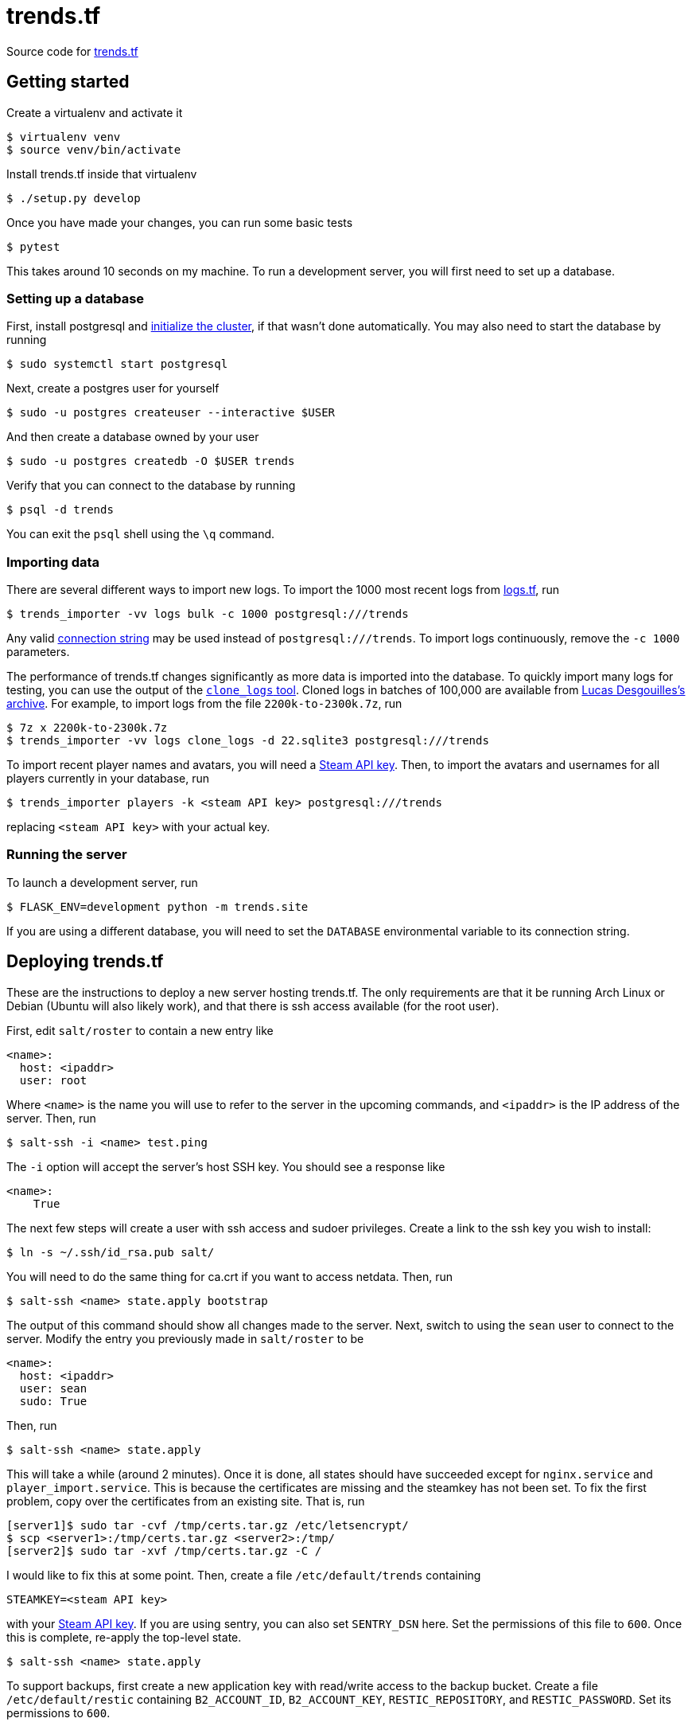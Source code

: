 = trends.tf

Source code for https://trends.tf/[trends.tf]

== Getting started

Create a virtualenv and activate it

    $ virtualenv venv
    $ source venv/bin/activate

Install trends.tf inside that virtualenv

    $ ./setup.py develop

Once you have made your changes, you can run some basic tests

    $ pytest

This takes around 10 seconds on my machine. To run a development server, you will first need to
set up a database.

=== Setting up a database

First, install postgresql and https://www.postgresql.org/docs/current/app-initdb.html[initialize the
cluster], if that wasn't done automatically. You may also need to start the database by running

    $ sudo systemctl start postgresql

Next, create a postgres user for yourself

    $ sudo -u postgres createuser --interactive $USER

And then create a database owned by your user

    $ sudo -u postgres createdb -O $USER trends

Verify that you can connect to the database by running

    $ psql -d trends

You can exit the `psql` shell using the `\q` command.

=== Importing data

There are several different ways to import new logs. To import the 1000 most recent logs from
https://logs.tf/[logs.tf], run

    $ trends_importer -vv logs bulk -c 1000 postgresql:///trends

Any valid https://www.postgresql.org/docs/current/libpq-connect.html#LIBPQ-CONNSTRING[connection
string] may be used instead of `postgresql:///trends`. To import logs continuously, remove the
`-c 1000` parameters.

The performance of trends.tf changes significantly as more data is imported into the database. To
quickly import many logs for testing, you can use the output of the
https://github.com/ldesgoui/clone_logs[`clone_logs` tool]. Cloned logs in batches of 100,000 are
available from https://mega.nz/#F!l9oGiKCb!lTWT2RSkTYv-TJZb92_ksA[Lucas Desgouilles's archive].  For
example, to import logs from the file `2200k-to-2300k.7z`, run

    $ 7z x 2200k-to-2300k.7z
    $ trends_importer -vv logs clone_logs -d 22.sqlite3 postgresql:///trends

To import recent player names and avatars, you will need a
https://steamcommunity.com/dev/apikey[Steam API key]. Then, to import the avatars and usernames for
all players currently in your database, run

    $ trends_importer players -k <steam API key> postgresql:///trends

replacing `<steam API key>` with your actual key.

=== Running the server

To launch a development server, run

    $ FLASK_ENV=development python -m trends.site

If you are using a different database, you will need to set the `DATABASE` environmental variable to
its connection string.

== Deploying trends.tf

These are the instructions to deploy a new server hosting trends.tf. The only requirements are that
it be running Arch Linux or Debian (Ubuntu will also likely work), and that there is ssh access
available (for the root user).

First, edit `salt/roster` to contain a new entry like

[source,yaml]
----
<name>:
  host: <ipaddr>
  user: root
----

Where `<name>` is the name you will use to refer to the server in the upcoming commands, and
`<ipaddr>` is the IP address of the server. Then, run

    $ salt-ssh -i <name> test.ping

The `-i` option will accept the server's host SSH key. You should see a response like

    <name>:
        True

The next few steps will create a user with ssh access and sudoer privileges. Create a link to the
ssh key you wish to install:

    $ ln -s ~/.ssh/id_rsa.pub salt/

You will need to do the same thing for ca.crt if you want to access netdata. Then, run

    $ salt-ssh <name> state.apply bootstrap

The output of this command should show all changes made to the server. Next, switch to using the
`sean` user to connect to the server. Modify the entry you previously made in `salt/roster` to be

[source,yaml]
----
<name>:
  host: <ipaddr>
  user: sean
  sudo: True
----

Then, run

    $ salt-ssh <name> state.apply

This will take a while (around 2 minutes). Once it is done, all states should have succeeded except
for `nginx.service` and `player_import.service`. This is because the certificates are missing and
the steamkey has not been set. To fix the first problem, copy over the certificates from an existing
site. That is, run

    [server1]$ sudo tar -cvf /tmp/certs.tar.gz /etc/letsencrypt/
    $ scp <server1>:/tmp/certs.tar.gz <server2>:/tmp/
    [server2]$ sudo tar -xvf /tmp/certs.tar.gz -C /

I would like to fix this at some point. Then, create a file `/etc/default/trends` containing

----
STEAMKEY=<steam API key>
----

with your https://steamcommunity.com/dev/apikey[Steam API key]. If you are using sentry, you can
also set `SENTRY_DSN` here. Set the permissions of this file to `600`. Once this is complete,
re-apply the top-level state.

    $ salt-ssh <name> state.apply

To support backups, first create a new application key with read/write access to the backup bucket.
Create a file `/etc/default/restic` containing `B2_ACCOUNT_ID`, `B2_ACCOUNT_KEY`,
`RESTIC_REPOSITORY`, and `RESTIC_PASSWORD`. Set its permissions to `600`.

== Maintenance tasks

=== Restoring a backup

To restore a database, first create a database to restore into. Then (making sure that the variables
outlined above are exported), run

    $ restic dump latest trends.dump.zst | unzstd - | pg_restore --verbose -d <database>

where `database` is the name of the new database. You can also specify a different snapshot instead
of `latest` by using an ID from `restic snapshots`.

=== Compressing old logs' json

Old logs' json can be compressed using citus's columnar storage. Once a partition is no longer being
updated, it can be converted to columnar access. Rows will no longer be able to be updated or
deleted, but this reduces the size of the table by around 1/2 (and the process is reversable).

If you haven't done so already, enable citus (as postgres)

    =# CREATE EXTENSION citus;

To convert a partition, run

    => -- https://github.com/citusdata/citus/issues/5918
    => SET columnar.chunk_group_row_limit = 5000;
    => SELECT alter_table_set_access_method('log_json_XXe5', 'columnar');

replacing `XX` as appropriate. To convert back, use `heap` instead of `columnar`.
